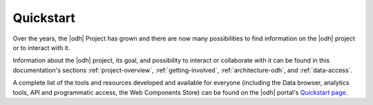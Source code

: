 .. _quickstart:

============
 Quickstart
============

Over the years, the |odh| Project has grown and there are now many
possibilities to find information on the |odh| project or to interact
with it.

Information about the |odh| project, its goal, and possibility to
interact or collaborate with it can be found in this documentation's
sections :ref:`project-overview`, :ref:`getting-involved`,
:ref:`architecture-odh`, and :ref:`data-access`.

A complete list of the tools and resources developed and available for
everyone (including the Data browser, analytics tools, API and
programmatic access, the Web Components Store) can be found on the
|odh| portal's `Quickstart page
<https://opendatahub.com/quickstart/>`_.


